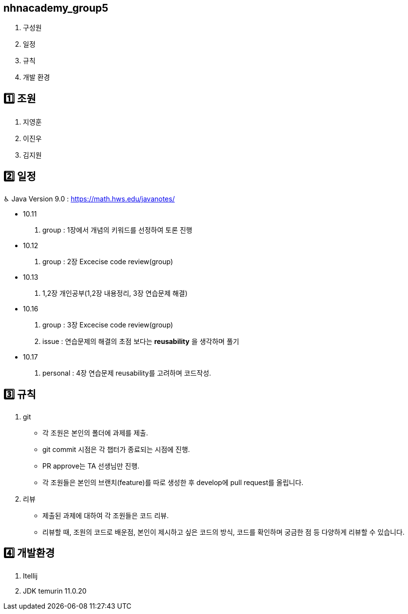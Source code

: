 == nhnacademy_group5 

1. 구성원
2. 일정
3. 규칙
4. 개발 환경

== 1️⃣ 조원
1. 지영훈 
2. 이진우 
3. 김지원 

== 2️⃣ 일정
♿︎ Java Version 9.0 : https://math.hws.edu/javanotes/

 * 10.11 +
 . group : 1장에서 개념의 키워드를 선정하여 토론 진행
 * 10.12 +
 . group : 2장 Excecise code review(group)
 * 10.13 +
 . 1,2장 개인공부(1,2장 내용정리, 3장 연습문제 해결)
 * 10.16 +
 . group : 3장 Excecise code review(group) +
 . issue : 연습문제의 해결의 초점 보다는 *reusability* 을 생각하며 풀기
 * 10.17 +
 . personal : 4장 연습문제 reusability를 고려하며 코드작성.


== 3️⃣ 규칙
1. git
   * 각 조원은 본인의 폴더에 과제를 제출.
   * git commit 시점은 각 챕터가 종료되는 시점에 진행.
   * PR approve는 TA 선생님만 진행.
   * 각 조원들은 본인의 브랜치(feature)를 따로 생성한 후 develop에 pull request를 올립니다.

2. 리뷰
   * 제출된 과제에 대하여 각 조원들은 코드 리뷰. 
   * 리뷰할 때, 조원의 코드로 배운점, 본인이 제시하고 싶은 코드의 방식, 코드를 확인하며 궁금한 점 등 다양하게 리뷰할 수 있습니다.

== 4️⃣ 개발환경
1. Itellij
2. JDK temurin 11.0.20


